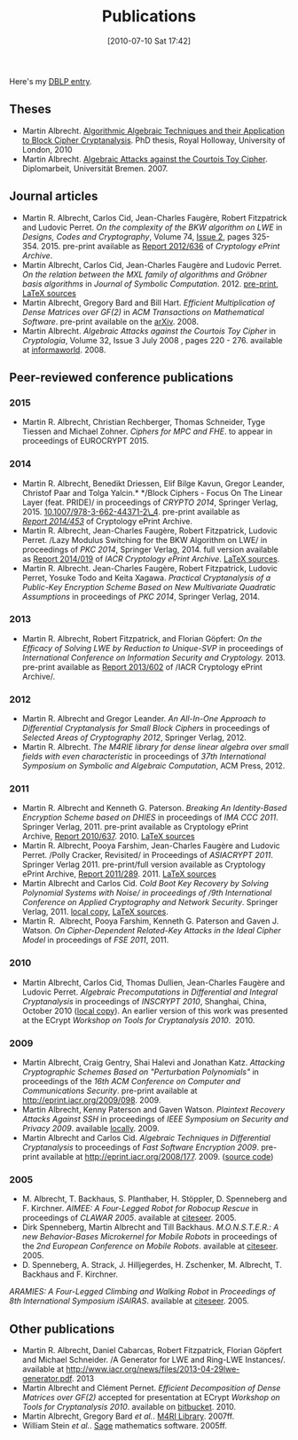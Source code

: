 #+POSTID: 27
#+DATE: [2010-07-10 Sat 17:42]
#+OPTIONS: toc:nil num:nil todo:nil pri:nil tags:nil ^:nil TeX:nil
#+CATEGORY: 
#+TAGS: 
#+TITLE: Publications

Here's my [[http://dblp.org/search/#query=author:martin_r_albrecht:&qp=H1.20:W1.1:F1.4:F2.4:F3.4:F4.3][DBLP entry]].

** Theses

-  Martin Albrecht. [[http://martinralbrecht.files.wordpress.com/2010/10/phd.pdf][Algorithmic Algebraic Techniques and their Application to Block Cipher Cryptanalysis]]. PhD thesis, Royal Holloway, University of London, 2010
-  Martin Albrecht. [[./papers/algebraic-attacks-on-the-courtois-toy-cipher--diplomarbeit.pdf][Algebraic Attacks against the Courtois Toy Cipher]]. Diplomarbeit, Universität Bremen. 2007.

** Journal articles

-  Martin R. Albrecht, Carlos Cid, Jean-Charles Faugère, Robert Fitzpatrick and Ludovic Perret. /On the complexity of the BKW algorithm on LWE/ in /Designs, Codes and Cryptography/, Volume 74, [[http://link.springer.com/journal/10623/74/2/page/1][Issue 2]], pages 325-354. 2015. pre-print available as [[http://eprint.iacr.org/2012/636][Report 2012/636]] of /Cryptology ePrint Archive/.
-  Martin Albrecht, Carlos Cid, Jean-Charles Faugère and Ludovic Perret. /On the relation between the MXL family of algorithms and Gröbner basis algorithms/ in /Journal of Symbolic Computation/. 2012. [[http://eprint.iacr.org/2011/164][pre-print]], [[https://bitbucket.org/malb/papers/src/5608545eb1bb/mutant-groebner-basis][LaTeX sources]]
-  Martin Albrecht, Gregory Bard and Bill Hart. /Efficient Multiplication of Dense Matrices over GF(2)/ in /ACM Transactions on Mathematical Software/. pre-print available on the [[http://arxiv.org/abs/0811.1714][arXiv]]. 2008.
-  Martin Albrecht. /Algebraic Attacks against the Courtois Toy Cipher/ in /Cryptologia/, Volume 32, Issue 3 July 2008 , pages 220 - 276. available at [[http://www.informaworld.com/smpp/content~db=all~content=a794832591~tab=citation][informaworld]]. 2008.

** Peer-reviewed conference publications

*** 2015

-  Martin R. Albrecht, Christian Rechberger, Thomas Schneider, Tyge Tiessen and Michael Zohner. /Ciphers for MPC and FHE/. to appear in proceedings of EUROCRYPT 2015.

*** 2014

-  Martin R. Albrecht, Benedikt Driessen, Elif Bilge Kavun, Gregor Leander, Christof Paar and Tolga Yalcin.* */Block Ciphers - Focus On The Linear Layer (feat. PRIDE)/ in proceedings of /CRYPTO 2014/, Springer Verlag, 2015. [[http://dx.doi.org/10.1007/978-3-662-44371-2_4][10.1007/978-3-662-44371-2\_4]]. pre-print available as [[https://eprint.iacr.org/2014/453][/Report 2014/453/]] of Cryptology ePrint Archive.
-  Martin R. Albrecht, Jean-Charles Faugère, Robert Fitzpatrick, Ludovic Perret. /Lazy Modulus Switching for the BKW Algorithm on LWE/ in proceedings of /PKC 2014/, Springer Verlag, 2014. full version available as [[http://eprint.iacr.org/2014/019][Report 2014/019]] of /IACR Cryptology ePrint Archive/. [[https://bitbucket.org/malb/papers/src/tip/lazy-modulus-switching-for-bkw-on-lwe/?at=default][LaTeX sources]].
-  Martin R. Albrecht. Jean-Charles Faugère, Robert Fitzpatrick, Ludovic Perret, Yosuke Todo and Keita Xagawa. /Practical Cryptanalysis of a Public-Key Encryption Scheme Based on New Multivariate Quadratic Assumptions/ in proceedings of /PKC 2014/, Springer Verlag, 2014.

*** 2013

-  Martin R. Albrecht, Robert Fitzpatrick, and Florian Göpfert: /On the Efficacy of Solving LWE by Reduction to Unique-SVP/ in proceedings of /International Conference on Information Security and Cryptology./ 2013. pre-print available as [[http://eprint.iacr.org/2013/602][Report 2013/602]] of /IACR Cryptology ePrint Archive/.

*** 2012

-  Martin R. Albrecht and Gregor Leander. /An All-In-One Approach to Differential Cryptanalysis for Small Block Ciphers/ in proceedings of /Selected Areas of Cryptography 2012/, Springer Verlag, 2012.
-  Martin R. Albrecht. /The M4RIE library for dense linear algebra over small fields with even characteristic/ in proceedings of /37th International Symposium on Symbolic and Algebraic Computation/, ACM Press, 2012.

*** 2011

-  Martin R. Albrecht and Kenneth G. Paterson. /Breaking An Identity-Based Encryption Scheme based on DHIES/ in proceedings of /IMA CCC 2011/. Springer Verlag, 2011. pre-print available as Cryptology ePrint Archive, [[http://eprint.iacr.org/2010/637][Report 2010/637]]. 2010. [[https://bitbucket.org/malb/papers/src/5608545eb1bb/dhies-ibe-mq-attack][LaTeX sources]]
-  Martin R. Albrecht, Pooya Farshim, Jean-Charles Faugère and Ludovic Perret. /Polly Cracker, Revisited/ in Proceedings of /ASIACRYPT 2011/. Springer Verlag 2011. pre-print/full version available as Cryptology ePrint Archive, [[http://eprint.iacr.org/2011/289][Report 2011/289]]. 2011. [[https://bitbucket.org/malb/papers/src/tip/polly-cracker-revisited-extended-abstract][LaTeX sources]]
-  Martin Albrecht and Carlos Cid. /Cold Boot Key Recovery by Solving Polynomial Systems with Noise/ in proceedings of /9th International Conference on Applied Cryptography and Network Security/. Springer Verlag, 2011. [[http://martinralbrecht.files.wordpress.com/2010/07/paper.pdf][local copy]], [[https://bitbucket.org/malb/papers/src/5608545eb1bb/coldboot-attacks-max-posso][LaTeX sources]].
-  Martin R.  Albrecht, Pooya Farshim, Kenneth G. Paterson and Gaven J. Watson. /On Cipher-Dependent Related-Key Attacks in the Ideal Cipher Model/ in proceedings of /FSE 2011/, 2011.

*** 2010

-  Martin Albrecht, Carlos Cid, Thomas Dullien, Jean-Charles Faugère and Ludovic Perret. /Algebraic Precomputations in Differential and Integral Cryptanalysis/ in proceedings of /INSCRYPT 2010/, Shanghai, China, October 2010 ([[http://martinralbrecht.files.wordpress.com/2010/10/adc2.pdf][local copy]]). An earlier version of this work was presented at the ECrypt /Workshop on Tools for Cryptanalysis 2010/.  2010.

*** 2009

-  Martin Albrecht, Craig Gentry, Shai Halevi and Jonathan Katz. /Attacking Cryptographic Schemes Based on "Perturbation Polynomials"/ in proceedings of the /16th ACM Conference on Computer and Communications Security/. pre-print available at [[http://eprint.iacr.org/2009/098]]. 2009.
-  Martin Albrecht, Kenny Paterson and Gaven Watson. /Plaintext Recovery Attacks Against SSH/ in proceedings of /IEEE Symposium on Security and Privacy 2009/. available [[http://www.informatik.uni-bremen.de/~malb/papers/plaintext_recover_attacks_against_ssh.pdf][locally]]. 2009.
-  Martin Albrecht and Carlos Cid. /Algebraic Techniques in Differential Cryptanalysis/ to proceedings of /Fast Software Encryption 2009/. pre-print available at [[http://eprint.iacr.org/2008/177]]. 2009. ([[http://bitbucket.org/malb/algebraic_attacks/src/tip/present.py][source code]])

*** 2005

-  M. Albrecht, T. Backhaus, S. Planthaber, H. Stöppler, D. Spenneberg and F. Kirchner. /AIMEE: A Four-Legged Robot for Robocup Rescue/ in proceedings of /CLAWAR 2005/. available at [[http://citeseer.ist.psu.edu/731942.html][citeseer]]. 2005.
-  Dirk Spenneberg, Martin Albrecht and Till Backhaus. /M.O.N.S.T.E.R.: A new Behavior-Bases Microkernel for Mobile Robots/ in proceedings of the /2nd European Conference on Mobile Robots/. available at [[http://citeseer.ist.psu.edu/spenneberg05monster.html][citeseer]]. 2005.
-  D. Spenneberg, A. Strack, J. Hilljegerdes, H. Zschenker, M. Albrecht, T. Backhaus and F. Kirchner.
/ARAMIES: A Four-Legged Climbing and Walking Robot/ in /Proceedings of 8th International Symposium iSAIRAS/. available at [[http://citeseer.ist.psu.edu/spenneberg05aramies.html][citeseer]]. 2005.

** Other publications

-  Martin R. Albrecht, Daniel Cabarcas, Robert Fitzpatrick, Florian Göpfert and Michael Schneider. /A Generator for LWE and Ring-LWE Instances/. available at [[http://www.iacr.org/news/files/2013-04-29lwe-generator.pdf]]. 2013
-  Martin Albrecht and Clément Pernet. /Efficient Decomposition of Dense Matrices over GF(2)/ accepted for presentation at ECrypt /Workshop on Tools for Cryptanalysis 2010/. available on [[http://bitbucket.org/cpernet/pluqm4ri/overview][bitbucket]]. 2010.
-  Martin Albrecht, Gregory Bard /et al./. [[http://m4ri.sagemath.org][M4RI Library]]. 2007ff.
-  William Stein /et al./. [[http://www.sagemath.org][Sage]] mathematics software. 2005ff.
